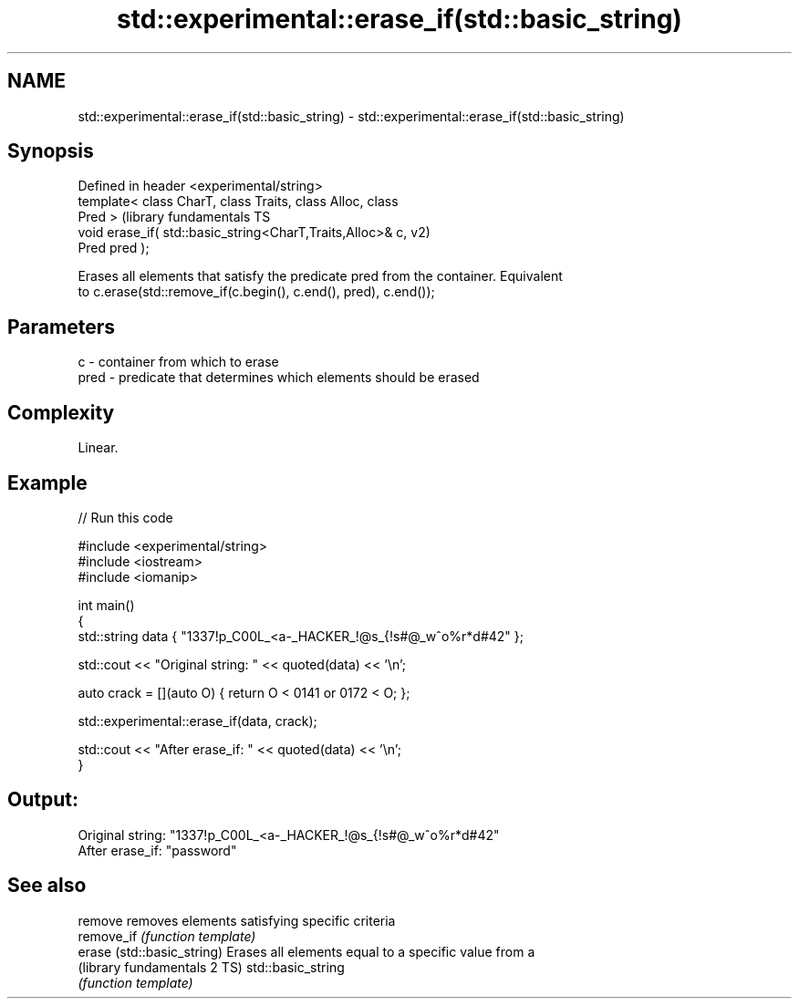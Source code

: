 .TH std::experimental::erase_if(std::basic_string) 3 "2022.07.31" "http://cppreference.com" "C++ Standard Libary"
.SH NAME
std::experimental::erase_if(std::basic_string) \- std::experimental::erase_if(std::basic_string)

.SH Synopsis
   Defined in header <experimental/string>
   template< class CharT, class Traits, class Alloc, class
   Pred >                                                      (library fundamentals TS
   void erase_if( std::basic_string<CharT,Traits,Alloc>& c,    v2)
   Pred pred );

   Erases all elements that satisfy the predicate pred from the container. Equivalent
   to c.erase(std::remove_if(c.begin(), c.end(), pred), c.end());

.SH Parameters

   c    - container from which to erase
   pred - predicate that determines which elements should be erased

.SH Complexity

   Linear.

.SH Example


// Run this code

 #include <experimental/string>
 #include <iostream>
 #include <iomanip>

 int main()
 {
     std::string data { "1337!p_C00L_<a-_HACKER_!@s_{!s#@_w^o%r*d#42" };

     std::cout << "Original string: " << quoted(data) << '\\n';

     auto crack = [](auto O) { return O < 0141 or 0172 < O; };

     std::experimental::erase_if(data, crack);

     std::cout << "After erase_if:  " << quoted(data) << '\\n';
 }

.SH Output:

 Original string: "1337!p_C00L_<a-_HACKER_!@s_{!s#@_w^o%r*d#42"
 After erase_if:  "password"

.SH See also

   remove                      removes elements satisfying specific criteria
   remove_if                   \fI(function template)\fP
   erase (std::basic_string)   Erases all elements equal to a specific value from a
   (library fundamentals 2 TS) std::basic_string
                               \fI(function template)\fP
